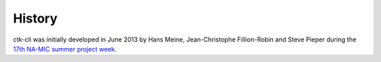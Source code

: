 .. :changelog:

History
-------

ctk-cli was initially developed in June 2013 by Hans Meine, Jean-Christophe Fillion-Robin
and Steve Pieper during the `17th NA-MIC summer project week <http://www.na-mic.org/Wiki/index.php/2013_Summer_Project_Week>`_.

